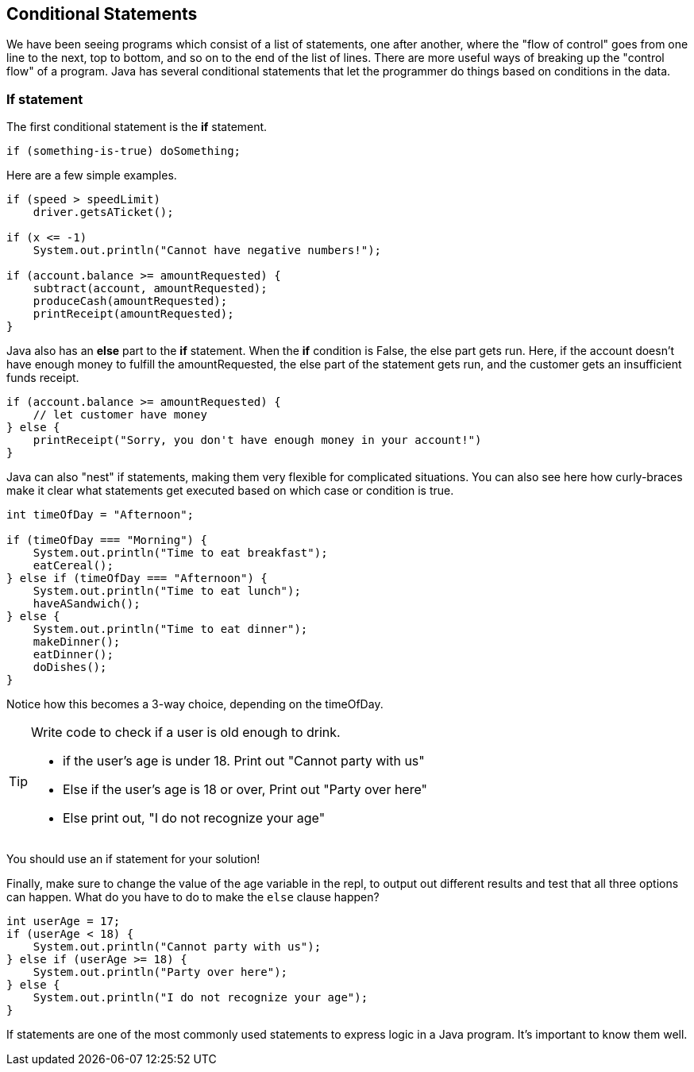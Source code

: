 
== Conditional Statements

We have been seeing programs which consist of a list of statements, one after another, where the "flow of control" goes from one line to the next, top to bottom, and so on to the end of the list of lines.
There are more useful ways of breaking up the "control flow" of a program. Java has several conditional statements that let the programmer do things based on conditions in the data. 

=== If statement

The first conditional statement  is the *if* statement.

[source, Java]
----
if (something-is-true) doSomething;
----

Here are a few simple examples.

[source, Java]
----
if (speed > speedLimit) 
    driver.getsATicket();

if (x <= -1) 
    System.out.println("Cannot have negative numbers!");

if (account.balance >= amountRequested) {
    subtract(account, amountRequested);
    produceCash(amountRequested);
    printReceipt(amountRequested);
}
----

Java also has an *else* part to the *if* statement. When the *if* condition is False, the else part gets run. Here, if the account doesn't have enough money to fulfill the amountRequested, the else part of the statement gets run, and the customer gets an insufficient funds receipt.

[source, Java]
----
if (account.balance >= amountRequested) {
    // let customer have money
} else {
    printReceipt("Sorry, you don't have enough money in your account!")
}
----

Java can also "nest" if statements, making them very flexible for complicated situations. You can also see here how curly-braces make it clear what statements get executed based on which case or condition is true.

[source, Java]
----
int timeOfDay = "Afternoon";

if (timeOfDay === "Morning") {
    System.out.println("Time to eat breakfast");
    eatCereal();
} else if (timeOfDay === "Afternoon") {
    System.out.println("Time to eat lunch");
    haveASandwich();
} else {
    System.out.println("Time to eat dinner");
    makeDinner();
    eatDinner();
    doDishes();
}
----

Notice how this becomes a 3-way choice, depending on the timeOfDay.

[TIP]
====
Write code to check if a user is old enough to drink.

* if the user's age is under 18. Print out "Cannot party with us"
* Else if the user's age is 18 or over, Print out "Party over here"
* Else print out, "I do not recognize your age"
====
You should use an if statement for your solution!

Finally, make sure to change the value of the age variable in the repl, to output out different results and test that all three options can happen. What do you have to do to make the `else` clause happen?

[source, Java]
----
int userAge = 17;
if (userAge < 18) {
    System.out.println("Cannot party with us");
} else if (userAge >= 18) {
    System.out.println("Party over here");
} else {
    System.out.println("I do not recognize your age");
}
----

If statements are one of the most commonly used statements to express logic in a Java program. It's important to know them well.


